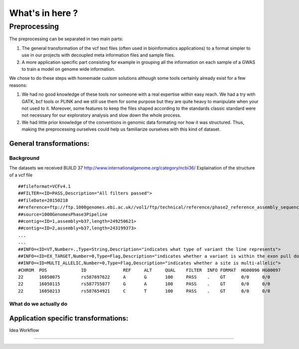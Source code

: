 What's in here ?
################

Preprocessing
*************

The preprocessing can be separated in two main parts:

#. The general transformation of the vcf text files (often used in
   bioinformatics applications) to a format simpler to use in our projects with
   decoupled meta information files and sample files.
#. A more application specific part consisting for example in grouping all
   the information on each sample of a GWAS to train a model on genome wide
   information.

We chose to do these steps with homemade custom solutions although some tools
certainly already exist for a few reasons:

#. We had no good knowledge of these tools nor someone with a real expertise
   within easy reach. We had a try with GATK, bcf tools or PLINK and we still
   use them for some purpose but they are quite heavy to manipulate when your
   not used to it. Moreover, some features to keep the files shaped according
   to the standards classic standard were not necessary for our exploratory
   analysis and slow down the whole process.
#. We had little prior knowledge of the conventions in genomic data formating
   nor how it was structured. Thus, making the preprocessing ourselves could
   help us familiarize ourselves with this kind of dataset.

General transformations:
------------------------

Background
~~~~~~~~~~
The datasets we received
BUILD 37 http://www.internationalgenome.org/category/ncbi36/
Explaination of the structure of a vcf file

::

   ##fileformat=VCFv4.1
   ##FILTER=<ID=PASS,Description="All filters passed">
   ##fileDate=20150218
   ##reference=ftp://ftp.1000genomes.ebi.ac.uk//vol1/ftp/technical/reference/phase2_reference_assembly_sequence/hs37d5.fa.gz
   ##source=1000GenomesPhase3Pipeline
   ##contig=<ID=1,assembly=b37,length=249250621>
   ##contig=<ID=2,assembly=b37,length=243199373>
   ...
   ...
   ##INFO=<ID=VT,Number=.,Type=String,Description="indicates what type of variant the line represents">
   ##INFO=<ID=EX_TARGET,Number=0,Type=Flag,Description="indicates whether a variant is within the exon pull down target boundaries">
   ##INFO=<ID=MULTI_ALLELIC,Number=0,Type=Flag,Description="indicates whether a site is multi-allelic">
   #CHROM  POS             ID              REF     ALT     QUAL    FILTER  INFO FORMAT  HG00096 HG00097
   22      16050075        rs587697622     A       G       100     PASS    .    GT      0/0     0/0
   22      16050115        rs587755077     G       A       100     PASS    .    GT      0/0     0/0
   22      16050213        rs587654921     C       T       100     PASS    .    GT      0/0     0/0


What do we actually do
~~~~~~~~~~~~~~~~~~~~~~


Application specific transformations:
-------------------------------------

Idea
Workflow

------------
